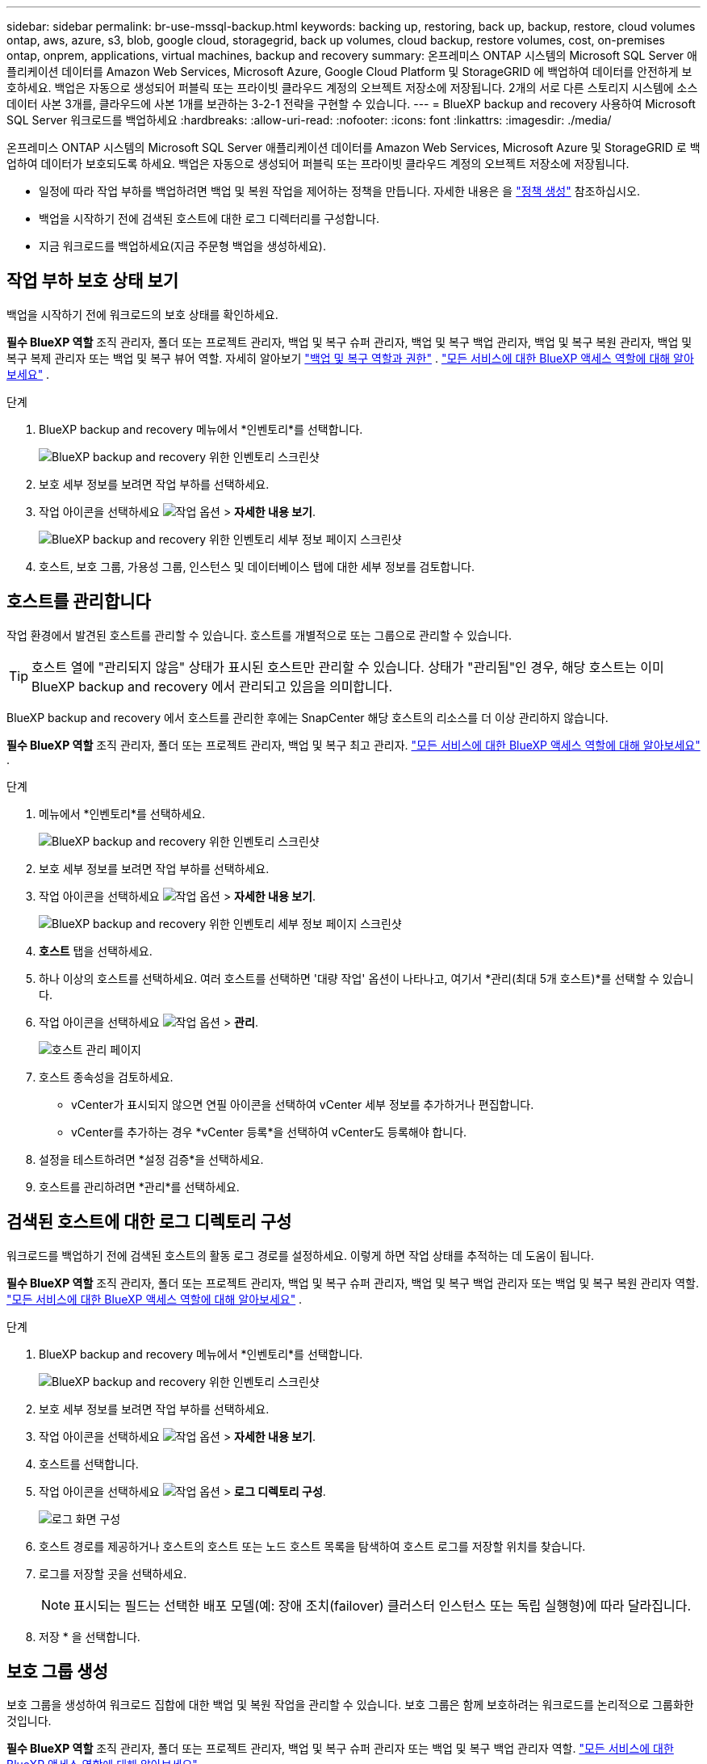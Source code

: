 ---
sidebar: sidebar 
permalink: br-use-mssql-backup.html 
keywords: backing up, restoring, back up, backup, restore, cloud volumes ontap, aws, azure, s3, blob, google cloud, storagegrid, back up volumes, cloud backup, restore volumes, cost, on-premises ontap, onprem, applications, virtual machines, backup and recovery 
summary: 온프레미스 ONTAP 시스템의 Microsoft SQL Server 애플리케이션 데이터를 Amazon Web Services, Microsoft Azure, Google Cloud Platform 및 StorageGRID 에 백업하여 데이터를 안전하게 보호하세요. 백업은 자동으로 생성되어 퍼블릭 또는 프라이빗 클라우드 계정의 오브젝트 저장소에 저장됩니다. 2개의 서로 다른 스토리지 시스템에 소스 데이터 사본 3개를, 클라우드에 사본 1개를 보관하는 3-2-1 전략을 구현할 수 있습니다. 
---
= BlueXP backup and recovery 사용하여 Microsoft SQL Server 워크로드를 백업하세요
:hardbreaks:
:allow-uri-read: 
:nofooter: 
:icons: font
:linkattrs: 
:imagesdir: ./media/


[role="lead"]
온프레미스 ONTAP 시스템의 Microsoft SQL Server 애플리케이션 데이터를 Amazon Web Services, Microsoft Azure 및 StorageGRID 로 백업하여 데이터가 보호되도록 하세요. 백업은 자동으로 생성되어 퍼블릭 또는 프라이빗 클라우드 계정의 오브젝트 저장소에 저장됩니다.

* 일정에 따라 작업 부하를 백업하려면 백업 및 복원 작업을 제어하는 정책을 만듭니다. 자세한 내용은 을 link:br-use-policies-create.html["정책 생성"] 참조하십시오.
* 백업을 시작하기 전에 검색된 호스트에 대한 로그 디렉터리를 구성합니다.
* 지금 워크로드를 백업하세요(지금 주문형 백업을 생성하세요).




== 작업 부하 보호 상태 보기

백업을 시작하기 전에 워크로드의 보호 상태를 확인하세요.

*필수 BlueXP 역할* 조직 관리자, 폴더 또는 프로젝트 관리자, 백업 및 복구 슈퍼 관리자, 백업 및 복구 백업 관리자, 백업 및 복구 복원 관리자, 백업 및 복구 복제 관리자 또는 백업 및 복구 뷰어 역할. 자세히 알아보기 link:reference-roles.html["백업 및 복구 역할과 권한"] .  https://docs.netapp.com/us-en/bluexp-setup-admin/reference-iam-predefined-roles.html["모든 서비스에 대한 BlueXP 액세스 역할에 대해 알아보세요"^] .

.단계
. BlueXP backup and recovery 메뉴에서 *인벤토리*를 선택합니다.
+
image:screen-br-inventory.png["BlueXP backup and recovery 위한 인벤토리 스크린샷"]

. 보호 세부 정보를 보려면 작업 부하를 선택하세요.
. 작업 아이콘을 선택하세요 image:../media/icon-action.png["작업 옵션"] > *자세한 내용 보기*.
+
image:screen-br-inventory-sql.png["BlueXP backup and recovery 위한 인벤토리 세부 정보 페이지 스크린샷"]

. 호스트, 보호 그룹, 가용성 그룹, 인스턴스 및 데이터베이스 탭에 대한 세부 정보를 검토합니다.




== 호스트를 관리합니다

작업 환경에서 발견된 호스트를 관리할 수 있습니다. 호스트를 개별적으로 또는 그룹으로 관리할 수 있습니다.


TIP: 호스트 열에 "관리되지 않음" 상태가 표시된 호스트만 관리할 수 있습니다. 상태가 "관리됨"인 경우, 해당 호스트는 이미 BlueXP backup and recovery 에서 관리되고 있음을 의미합니다.

BlueXP backup and recovery 에서 호스트를 관리한 후에는 SnapCenter 해당 호스트의 리소스를 더 이상 관리하지 않습니다.

*필수 BlueXP 역할* 조직 관리자, 폴더 또는 프로젝트 관리자, 백업 및 복구 최고 관리자.  https://docs.netapp.com/us-en/bluexp-setup-admin/reference-iam-predefined-roles.html["모든 서비스에 대한 BlueXP 액세스 역할에 대해 알아보세요"^] .

.단계
. 메뉴에서 *인벤토리*를 선택하세요.
+
image:screen-br-inventory.png["BlueXP backup and recovery 위한 인벤토리 스크린샷"]

. 보호 세부 정보를 보려면 작업 부하를 선택하세요.
. 작업 아이콘을 선택하세요 image:../media/icon-action.png["작업 옵션"] > *자세한 내용 보기*.
+
image:screen-br-inventory-sql.png["BlueXP backup and recovery 위한 인벤토리 세부 정보 페이지 스크린샷"]

. *호스트* 탭을 선택하세요.
. 하나 이상의 호스트를 선택하세요. 여러 호스트를 선택하면 '대량 작업' 옵션이 나타나고, 여기서 *관리(최대 5개 호스트)*를 선택할 수 있습니다.
. 작업 아이콘을 선택하세요 image:../media/icon-action.png["작업 옵션"] > *관리*.
+
image:screen-br-inventory-details-manage-hosts.png["호스트 관리 페이지"]

. 호스트 종속성을 검토하세요.
+
** vCenter가 표시되지 않으면 연필 아이콘을 선택하여 vCenter 세부 정보를 추가하거나 편집합니다.
** vCenter를 추가하는 경우 *vCenter 등록*을 선택하여 vCenter도 등록해야 합니다.


. 설정을 테스트하려면 *설정 검증*을 선택하세요.
. 호스트를 관리하려면 *관리*를 선택하세요.




== 검색된 호스트에 대한 로그 디렉토리 구성

워크로드를 백업하기 전에 검색된 호스트의 활동 로그 경로를 설정하세요. 이렇게 하면 작업 상태를 추적하는 데 도움이 됩니다.

*필수 BlueXP 역할* 조직 관리자, 폴더 또는 프로젝트 관리자, 백업 및 복구 슈퍼 관리자, 백업 및 복구 백업 관리자 또는 백업 및 복구 복원 관리자 역할.  https://docs.netapp.com/us-en/bluexp-setup-admin/reference-iam-predefined-roles.html["모든 서비스에 대한 BlueXP 액세스 역할에 대해 알아보세요"^] .

.단계
. BlueXP backup and recovery 메뉴에서 *인벤토리*를 선택합니다.
+
image:screen-br-inventory.png["BlueXP backup and recovery 위한 인벤토리 스크린샷"]

. 보호 세부 정보를 보려면 작업 부하를 선택하세요.
. 작업 아이콘을 선택하세요 image:../media/icon-action.png["작업 옵션"] > *자세한 내용 보기*.
. 호스트를 선택합니다.
. 작업 아이콘을 선택하세요 image:../media/icon-action.png["작업 옵션"] > *로그 디렉토리 구성*.
+
image:screen-br-inventory-details-configurelog-option.png["로그 화면 구성"]

. 호스트 경로를 제공하거나 호스트의 호스트 또는 노드 호스트 목록을 탐색하여 호스트 로그를 저장할 위치를 찾습니다.
. 로그를 저장할 곳을 선택하세요.
+

NOTE: 표시되는 필드는 선택한 배포 모델(예: 장애 조치(failover) 클러스터 인스턴스 또는 독립 실행형)에 따라 달라집니다.

. 저장 * 을 선택합니다.




== 보호 그룹 생성

보호 그룹을 생성하여 워크로드 집합에 대한 백업 및 복원 작업을 관리할 수 있습니다. 보호 그룹은 함께 보호하려는 워크로드를 논리적으로 그룹화한 것입니다.

*필수 BlueXP 역할* 조직 관리자, 폴더 또는 프로젝트 관리자, 백업 및 복구 슈퍼 관리자 또는 백업 및 복구 백업 관리자 역할.  https://docs.netapp.com/us-en/bluexp-setup-admin/reference-iam-predefined-roles.html["모든 서비스에 대한 BlueXP 액세스 역할에 대해 알아보세요"^] .

.단계
. BlueXP backup and recovery 메뉴에서 *인벤토리*를 선택합니다.
+
image:screen-br-inventory.png["BlueXP backup and recovery 위한 인벤토리 스크린샷"]

. 보호 세부 정보를 보려면 작업 부하를 선택하세요.
. 작업 아이콘을 선택하세요 image:../media/icon-action.png["작업 옵션"] > *자세한 내용 보기*.
. *보호 그룹* 탭을 선택하세요.
. *보호 그룹 만들기*를 선택합니다.
. 보호 그룹의 이름을 입력하세요.
. 보호 그룹에 포함할 인스턴스나 데이터베이스를 선택하세요.
. 다음 * 을 선택합니다.
. 보호 그룹에 적용할 *백업 정책*을 선택합니다.
+
정책을 만들려면 *새 정책 만들기*를 선택하고 메시지에 따라 정책을 만드세요. 자세한 내용은 을 link:br-use-policies-create.html["정책 생성"] 참조하십시오.

. 다음 * 을 선택합니다.
. 구성을 검토하세요.
. 보호 그룹을 생성하려면 *생성*을 선택하세요.




== 지금 온디맨드 백업으로 워크로드를 백업하세요

즉시 온디맨드 백업을 생성하세요. 시스템을 변경하기 전에 백업이 있는지 확인하고 싶다면 온디맨드 백업을 실행하는 것이 좋습니다.

*필수 BlueXP 역할* 조직 관리자, 폴더 또는 프로젝트 관리자, 백업 및 복구 슈퍼 관리자 또는 백업 및 복구 백업 관리자 역할.  https://docs.netapp.com/us-en/bluexp-setup-admin/reference-iam-predefined-roles.html["모든 서비스에 대한 BlueXP 액세스 역할에 대해 알아보세요"^] .

.단계
. 메뉴에서 *인벤토리*를 선택하세요.
+
image:screen-br-inventory.png["BlueXP backup and recovery 위한 인벤토리 스크린샷"]

. 보호 세부 정보를 보려면 작업 부하를 선택하세요.
. 작업 아이콘을 선택하세요 image:../media/icon-action.png["작업 옵션"] > *자세한 내용 보기*.
. *보호 그룹*, *인스턴스* 또는 *데이터베이스* 탭을 선택합니다.
. 백업할 인스턴스나 데이터베이스를 선택하세요.
. 작업 아이콘을 선택하세요 image:../media/icon-action.png["작업 옵션"] > *지금 뒤로 물러나세요*.
. 백업에 적용할 정책을 선택하세요.
. 일정 단계를 선택하세요.
. 지금 백업을 선택하세요.




== 백업 일정을 일시 중단합니다

일정을 일시 중지하면 예약된 시간에 백업이 일시적으로 실행되지 않습니다. 시스템 유지 관리를 수행 중이거나 백업에 문제가 있는 경우 이 기능을 사용하는 것이 좋습니다.

*필수 BlueXP 역할* 조직 관리자, 폴더 또는 프로젝트 관리자, 백업 및 복구 슈퍼 관리자, 백업 및 복구 백업 관리자, 백업 및 복구 복원 관리자 또는 백업 및 복구 복제본 관리자 역할.  https://docs.netapp.com/us-en/bluexp-setup-admin/reference-iam-predefined-roles.html["모든 서비스에 대한 BlueXP 액세스 역할에 대해 알아보세요"^] .

.단계
. BlueXP backup and recovery 메뉴에서 *인벤토리*를 선택합니다.
+
image:screen-br-inventory.png["BlueXP backup and recovery 위한 인벤토리 스크린샷"]

. 보호 세부 정보를 보려면 작업 부하를 선택하세요.
. 작업 아이콘을 선택하세요 image:../media/icon-action.png["작업 옵션"] > *자세한 내용 보기*.
. *보호 그룹*, *인스턴스* 또는 *데이터베이스* 탭을 선택합니다.
. 일시 중단하려는 보호 그룹, 인스턴스 또는 데이터베이스를 선택하세요.
+
image:../media/screen-br-inventory-sql-details-actions-menu.png["BlueXP backup and recovery 위한 작업 메뉴 스크린샷"]

. 작업 아이콘을 선택하세요 image:../media/icon-action.png["작업 옵션"] > *일시 중지*.




== 보호 그룹 삭제

보호 그룹을 생성하여 워크로드 집합에 대한 백업 및 복원 작업을 관리할 수 있습니다. 보호 그룹은 함께 보호하려는 워크로드를 논리적으로 그룹화한 것입니다.

*필수 BlueXP 역할* 조직 관리자, 폴더 또는 프로젝트 관리자, 백업 및 복구 슈퍼 관리자 또는 백업 및 복구 백업 관리자 역할.  https://docs.netapp.com/us-en/bluexp-setup-admin/reference-iam-predefined-roles.html["모든 서비스에 대한 BlueXP 액세스 역할에 대해 알아보세요"^] .

.단계
. BlueXP backup and recovery 메뉴에서 *인벤토리*를 선택합니다.
+
image:screen-br-inventory.png["BlueXP backup and recovery 위한 인벤토리 스크린샷"]

. 보호 세부 정보를 보려면 작업 부하를 선택하세요.
. 작업 아이콘을 선택하세요 image:../media/icon-action.png["작업 옵션"] > *자세한 내용 보기*.
. *보호 그룹* 탭을 선택하세요.
. 작업 아이콘을 선택하세요 image:../media/icon-action.png["작업 옵션"] > *보호 그룹 삭제*.
+
image:../media/screen-br-inventory-sql-details-actions-menu.png["BlueXP backup and recovery 위한 작업 메뉴 스크린샷"]





== 작업 부하에서 보호 제거

더 이상 백업하지 않으려는 경우 또는 BlueXP backup and recovery 에서 워크로드 관리를 중지하려는 경우 워크로드에서 보호 기능을 제거할 수 있습니다.

*필수 BlueXP 역할* 조직 관리자, 폴더 또는 프로젝트 관리자, 백업 및 복구 슈퍼 관리자 또는 백업 및 복구 백업 관리자 역할.  https://docs.netapp.com/us-en/bluexp-setup-admin/reference-iam-predefined-roles.html["모든 서비스에 대한 BlueXP 액세스 역할에 대해 알아보세요"^] .

.단계
. BlueXP backup and recovery 메뉴에서 *인벤토리*를 선택합니다.
+
image:screen-br-inventory.png["BlueXP backup and recovery 위한 인벤토리 스크린샷"]

. 보호 세부 정보를 보려면 작업 부하를 선택하세요.
. 작업 아이콘을 선택하세요 image:../media/icon-action.png["작업 옵션"] > *자세한 내용 보기*.
. *보호 그룹*, *인스턴스* 또는 *데이터베이스* 탭을 선택합니다.
. 보호 그룹, 인스턴스 또는 데이터베이스를 선택하세요.
+
image:../media/screen-br-inventory-sql-details-actions-menu.png["BlueXP backup and recovery 위한 작업 메뉴 스크린샷"]

. 작업 아이콘을 선택하세요 image:../media/icon-action.png["작업 옵션"] > *보호 제거*.
. 보호 제거 대화 상자에서 백업 및 메타데이터를 보관할지 아니면 삭제할지 선택합니다.
. *제거*를 선택하여 작업을 확인하세요.

